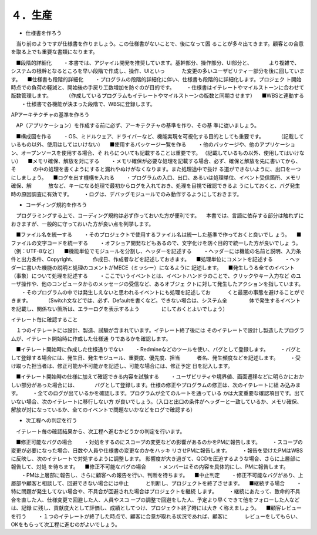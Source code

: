 ４．生産
============

- 仕様書を作ろう

　当り前のようですが仕様書を作りましょう。この仕様書がないことで、後になって困
ることが多々出てきます。顧客との合意を取る上でも重要な書類になります。

　■段階的詳細化
　　・本書では、アジャイル開発を推奨しています。基幹部分、操作部分、UI部分と、
　　　より複雑で、システムの根幹となるところを早い段階で作成し、操作、UIといっ
　　　た変更の多いユーザビリティー部分を後に回しています。
　■仕様書も段階的詳細化
　　・プログラムの段階的詳細化に伴い、仕様書も段階的に詳細化します。プロジェク
ト開始時点での負荷の軽減と、開始後の手戻り工数増加を防ぐのが目的です。
　　・仕様書はイテレートやマイルストーンに合わせて版数管理します。
　　　（作成しているプログラムもイテレートやマイルストーンの版数と同期させます）
　■WBSと連動する
　　・仕様書で各機能が決まった段階で、WBSに登録します。

APアーキテクチャの基準を作ろう

　AP（アプリケーション）を作成する前に必ず、アーキテクチャの基準を作り、その基
準に従いましょう。
　
　■構成図を作る
　　・OS、ミドルウェア、ドライバーなど、機能実現を可視化する目的としても重要です。
　　　（記載しているもの以外、使用はしてはいけない）
　■使用するパッケージ一覧を作る
　　・他のパッケージや、他のアプリケーション、オープンソースを使用する場合、そ
れらについても記載することは重要です。
（記載しているもの以外、使用してはいけない）
　■メモリ確保、解放を対にする
　　・メモリ確保が必要な処理を記載する場合、必ず、確保と解放を先に書いてから、そ
　　　の中の処理を書くようにすると漏れやぬけがなくなります。また処理途中で抜け
る道ができないように、出口を一つにしましょう。
　■ログを出す機構を入れる
　　・プログラムの入口、出口、あるいは処理単位、イベント受信箇所、メモリ確保、解
　　　放など、キーになる処理で最初からログを入れておき、処理を目視で確認できるよ
うにしておくと、バグ発生時の原因調査に有効です。
　　・ログは、デバッグモジュールでのみ動作するようにしておきます。

- コーディング規約を作ろう

　プログラミングする上で、コーディング規約は必ず作っておいた方が便利です。
　本書では、言語に依存する部分は触れずにおきますが、一般的に守っておいた方が良い点を列挙します。

　■ファイル名を統一する
　　・そのプロジェクトで使用するファイル名は統一した基準で作っておくと良いでし
ょう。
　■ファイルの文字コードを統一する
　　・オフショア開発などもあるので、文字化けを防ぐ目的で統一した方が良いでしょ
う。（例：UTF-8など）
　■機能単位でモジュールを分割し、ヘッダーを記述する
　　・ヘッダーには機能の名前と説明、入力条件と出力条件、Copyright、
　　　作成日、作成者などを記述しておきます。
　■処理単位にコメントを記述する
　　・ヘッダーに書いた機能の説明と処理のコメントがMECE（ミッシー）になるように
記述します。
　■発生しうる全てのイベント（事象）について処理を記述する
　　・ここでいうイベントとは、イベントハンドラのことで、クリックやキー入力など
のユーザ操作や、他のコンピュータからのメッセージの受信など、あるオブジェ
クトに対して発生したアクションを指しています。
　　・そのプログラムの中では発生しえないと思われるイベントにも処理を記述してお
　　　くと最悪の事態を避けることができます。
　　　（Switch文などでは、必ず、Defaultを書くなど。できない場合は、システム全
　　　　体で発生するイベントを記載し、関係ない箇所は、エラーログを表示するよう
　　　　にしておくとよいでしょう）
 
イテレート毎に確認すること

　１つのイテレートには設計、製造、試験が含まれています。イテレート終了後には
そのイテレートで設計し製造したプログラムが、イテレート開始時に作成した仕様通
りであるかを確認します。

　■イテレート開始時に作成した仕様通りでない
　　・Redmineなどのツールを使い、バグとして登録します。
　　・バグとして登録する場合には、発生日、発生モジュール、重要度、優先度、担当
　　　者名、発生頻度などを記述します。
　　・受け取った担当者は、修正可能か不可能かを記述し、可能な場合には、修正予定
日を記入します。

　■イテレート開始時の仕様に加えて確認できる内容を試験する
　　・ユーザビリティや境界値、画面遷移などに明らかにおかしい部分があった場合には、
　　　バグとして登録します。仕様の修正やプログラムの修正は、次のイテレートに組
み込みます。
　　・全てのログが出ているかを確認します。プログラムが全てのルートを通っている
かは大変重要な確認項目です。出ていない場合、次のイテレートに移行しない方
が良いでしょう。（入口と出口の条件がヘッダーと一致しているか、メモリ確保、
解放が対になっているか、全てのイベントで問題ないかなどをログで確認する）


- 次工程への判定を行う

　イテレート毎の確認結果から、次工程へ進むかどうかの判定を行います。

　■修正可能なバグの場合
　　・対処をするのにスコープの変更などの影響があるのかをPMに報告します。
　　・スコープの変更が必要になった場合、日数や人員や仕様書の変更なのかをハッキ
リさせPMに報告します。
　　・報告を受けたPMはWBSに反映し、次のイテレートで対処するように調整します。
影響度が大き過ぎて、QCDを圧迫するような場合、さらに上層部に報告して、対処
を待ちます。
　■修正不可能なバグの場合
　　・メンバーはその内容を具体的にし、PMに報告します。
　　・PMは上層部に報告し、さらに顧客への報告を行い、判断を待ちます。
　■中止判定
　　・修正不可能なバグがあり、上層部や顧客と相談して、回避できない場合には中止
　　　と判断し、プロジェクトを終了させます。
　■継続する場合
　　・特に問題が発生してない場合や、不具合が回避された場合はプロジェクトを継続
します。
　　・継続にあたって、致命的不具合を直した人、仕様変更で回避した人、人員やスコ
ープの調整で回避をした人、予定より早くできて他をフォローした人などは、記録
に残し、貢献度大として評価し、成績としてつけ、プロジェクト終了時には大き
く称えましょう。
　■顧客レビューを行う
　　・１つのイテレートが終了した時点で、顧客に合意が取れる状況であれば、顧客に
　　　レビューをしてもらい、OKをもらって次工程に進むのがよいでしょう。
